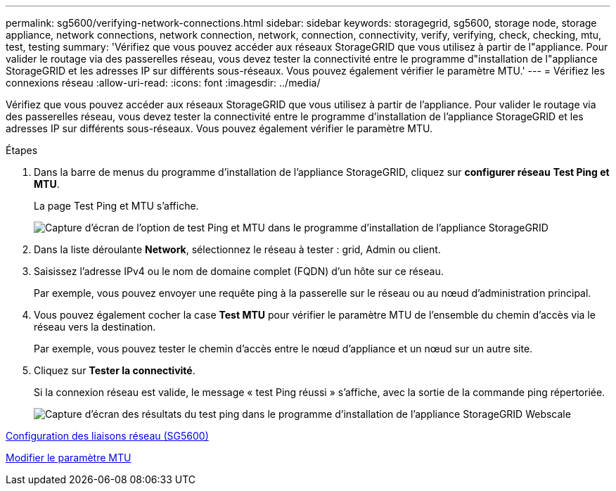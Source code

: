 ---
permalink: sg5600/verifying-network-connections.html 
sidebar: sidebar 
keywords: storagegrid, sg5600, storage node, storage appliance, network connections, network connection, network, connection, connectivity, verify, verifying, check, checking, mtu, test, testing 
summary: 'Vérifiez que vous pouvez accéder aux réseaux StorageGRID que vous utilisez à partir de l"appliance. Pour valider le routage via des passerelles réseau, vous devez tester la connectivité entre le programme d"installation de l"appliance StorageGRID et les adresses IP sur différents sous-réseaux. Vous pouvez également vérifier le paramètre MTU.' 
---
= Vérifiez les connexions réseau
:allow-uri-read: 
:icons: font
:imagesdir: ../media/


[role="lead"]
Vérifiez que vous pouvez accéder aux réseaux StorageGRID que vous utilisez à partir de l'appliance. Pour valider le routage via des passerelles réseau, vous devez tester la connectivité entre le programme d'installation de l'appliance StorageGRID et les adresses IP sur différents sous-réseaux. Vous pouvez également vérifier le paramètre MTU.

.Étapes
. Dans la barre de menus du programme d'installation de l'appliance StorageGRID, cliquez sur *configurer réseau* *Test Ping et MTU*.
+
La page Test Ping et MTU s'affiche.

+
image::../media/ping_test_start.png[Capture d'écran de l'option de test Ping et MTU dans le programme d'installation de l'appliance StorageGRID]

. Dans la liste déroulante *Network*, sélectionnez le réseau à tester : grid, Admin ou client.
. Saisissez l'adresse IPv4 ou le nom de domaine complet (FQDN) d'un hôte sur ce réseau.
+
Par exemple, vous pouvez envoyer une requête ping à la passerelle sur le réseau ou au nœud d'administration principal.

. Vous pouvez également cocher la case *Test MTU* pour vérifier le paramètre MTU de l'ensemble du chemin d'accès via le réseau vers la destination.
+
Par exemple, vous pouvez tester le chemin d'accès entre le nœud d'appliance et un nœud sur un autre site.

. Cliquez sur *Tester la connectivité*.
+
Si la connexion réseau est valide, le message « test Ping réussi » s'affiche, avec la sortie de la commande ping répertoriée.

+
image::../media/ping_test_passed.png[Capture d'écran des résultats du test ping dans le programme d'installation de l'appliance StorageGRID Webscale]



xref:configuring-network-links-sg5600.adoc[Configuration des liaisons réseau (SG5600)]

xref:changing-mtu-setting.adoc[Modifier le paramètre MTU]
